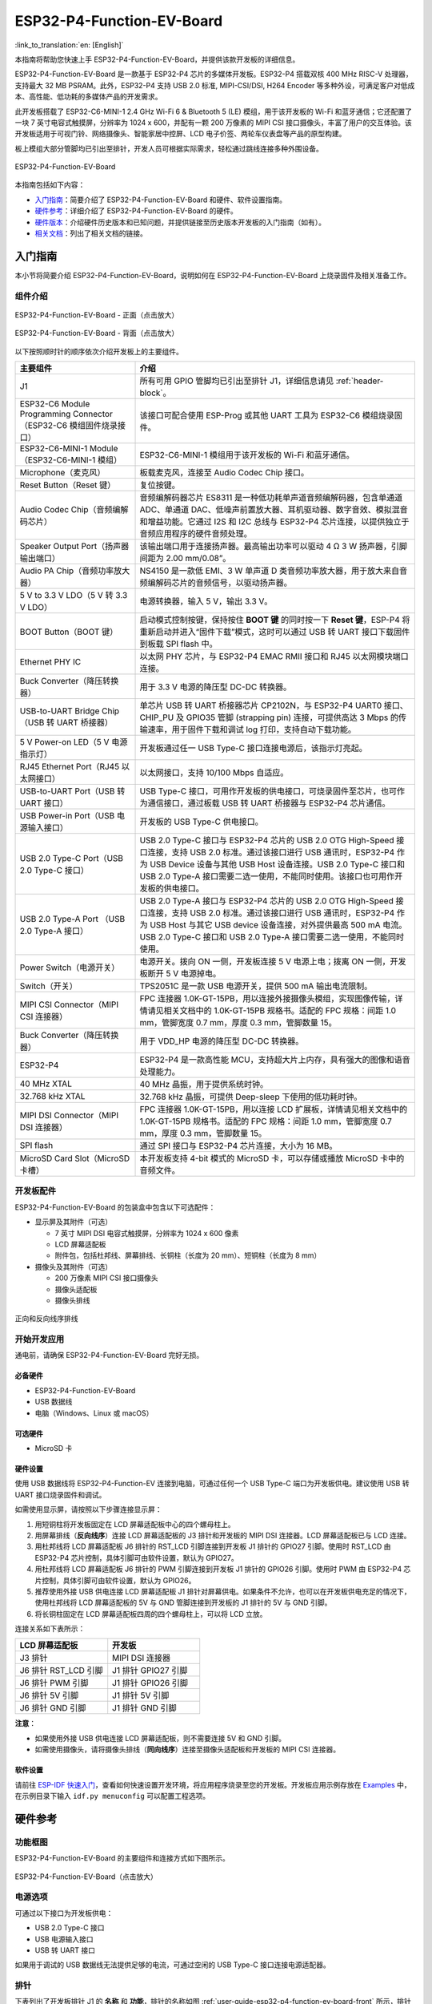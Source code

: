 ==========================
ESP32-P4-Function-EV-Board
==========================

:link_to_translation:`en: [English]`

本指南将帮助您快速上手 ESP32-P4-Function-EV-Board，并提供该款开发板的详细信息。

ESP32-P4-Function-EV-Board 是一款基于 ESP32-P4 芯片的多媒体开发板。ESP32-P4 搭载双核 400 MHz RISC-V 处理器，支持最大 32 MB PSRAM。此外，ESP32-P4 支持 USB 2.0 标准, MIPI-CSI/DSI, H264 Encoder 等多种外设，可满足客户对低成本、高性能、低功耗的多媒体产品的开发需求。

此开发板搭载了 ESP32-C6-MINI-1 2.4 GHz Wi-Fi 6 & Bluetooth 5 (LE) 模组，用于该开发板的 Wi-Fi 和蓝牙通信；它还配置了一块 7 英寸电容式触摸屏，分辨率为 1024 x 600，并配有一颗 200 万像素的 MIPI CSI 接口摄像头，丰富了用户的交互体验。该开发板适用于可视门铃、网络摄像头、智能家居中控屏、LCD 电子价签、两轮车仪表盘等产品的原型构建。

板上模组大部分管脚均已引出至排针，开发人员可根据实际需求，轻松通过跳线连接多种外围设备。

.. figure:: ../../../_static/esp32-p4-function-ev-board/esp32-p4-function-ev-board-isometric.png
    :align: center
    :alt: ESP32-P4-Function-EV-Board
    :figclass: align-center

    ESP32-P4-Function-EV-Board

本指南包括如下内容：

- `入门指南`_：简要介绍了 ESP32-P4-Function-EV-Board 和硬件、软件设置指南。
- `硬件参考`_：详细介绍了 ESP32-P4-Function-EV-Board 的硬件。
- `硬件版本`_：介绍硬件历史版本和已知问题，并提供链接至历史版本开发板的入门指南（如有）。
- `相关文档`_：列出了相关文档的链接。

入门指南
========

本小节将简要介绍 ESP32-P4-Function-EV-Board，说明如何在 ESP32-P4-Function-EV-Board 上烧录固件及相关准备工作。

组件介绍
--------

.. _user-guide-esp32-p4-function-ev-board-front:

.. figure:: ../../../_static/esp32-p4-function-ev-board/esp32-p4-function-ev-board-annotated-photo-front.png
    :align: center
    :width: 100%
    :alt: ESP32-P4-Function-EV-Board - 正面（点击放大）
    :figclass: align-center

    ESP32-P4-Function-EV-Board - 正面（点击放大）

.. figure:: ../../../_static/esp32-p4-function-ev-board/esp32-p4-function-ev-board-annotated-photo-back.png
    :align: center
    :width: 100%
    :alt: ESP32-P4-Function-EV-Board - 背面（点击放大）
    :figclass: align-center

    ESP32-P4-Function-EV-Board - 背面（点击放大）

以下按照顺时针的顺序依次介绍开发板上的主要组件。

.. list-table::
   :widths: 30 70
   :header-rows: 1

   * - 主要组件
     - 介绍
   * - J1
     - 所有可用 GPIO 管脚均已引出至排针 J1，详细信息请见 :ref:`header-block`。
   * - ESP32-C6 Module Programming Connector（ESP32-C6 模组固件烧录接口）
     - 该接口可配合使用 ESP-Prog 或其他 UART 工具为 ESP32-C6 模组烧录固件。
   * - ESP32-C6-MINI-1 Module（ESP32-C6-MINI-1 模组）
     - ESP32-C6-MINI-1 模组用于该开发板的 Wi-Fi 和蓝牙通信。
   * - Microphone（麦克风）
     - 板载麦克风，连接至 Audio Codec Chip 接口。
   * - Reset Button（Reset 键）
     - 复位按键。
   * - Audio Codec Chip（音频编解码芯片）
     - 音频编解码器芯片 ES8311 是一种低功耗单声道音频编解码器，包含单通道 ADC、单通道 DAC、低噪声前置放大器、耳机驱动器、数字音效、模拟混音和增益功能。它通过 I2S 和 I2C 总线与 ESP32-P4 芯片连接，以提供独立于音频应用程序的硬件音频处理。
   * - Speaker Output Port（扬声器输出端口）
     - 该输出端口用于连接扬声器。最高输出功率可以驱动 4 Ω 3 W 扬声器，引脚间距为 2.00 mm/0.08”。
   * - Audio PA Chip（音频功率放大器）
     - NS4150 是一款低 EMI、3 W 单声道 D 类音频功率放大器，用于放大来自音频编解码芯片的音频信号，以驱动扬声器。
   * - 5 V to 3.3 V LDO（5 V 转 3.3 V LDO）
     - 电源转换器，输入 5 V，输出 3.3 V。
   * - BOOT Button（BOOT 键）
     - 启动模式控制按键，保持按住 **BOOT 键** 的同时按一下 **Reset 键**，ESP-P4 将重新启动并进入“固件下载”模式，这时可以通过 USB 转 UART 接口下载固件到板载 SPI flash 中。
   * - Ethernet PHY IC
     - 以太网 PHY 芯片，与 ESP32-P4 EMAC RMII 接口和 RJ45 以太网模块端口连接。
   * - Buck Converter（降压转换器）
     - 用于 3.3 V 电源的降压型 DC-DC 转换器。
   * - USB-to-UART Bridge Chip（USB 转 UART 桥接器）
     - 单芯片 USB 转 UART 桥接器芯片 CP2102N，与 ESP32-P4 UART0 接口、CHIP_PU 及 GPIO35 管脚 (strapping pin) 连接，可提供高达 3 Mbps 的传输速率，用于固件下载和调试 log 打印，支持自动下载功能。
   * - 5 V Power-on LED（5 V 电源指示灯）
     - 开发板通过任一 USB Type-C 接口连接电源后，该指示灯亮起。
   * - RJ45 Ethernet Port（RJ45 以太网接口）
     - 以太网接口，支持 10/100 Mbps 自适应。
   * - USB-to-UART Port（USB 转 UART 接口）
     - USB Type-C 接口，可用作开发板的供电接口，可烧录固件至芯片，也可作为通信接口，通过板载 USB 转 UART 桥接器与 ESP32-P4 芯片通信。
   * - USB Power-in Port（USB 电源输入接口）
     - 开发板的 USB Type-C 供电接口。
   * - USB 2.0 Type-C Port（USB 2.0 Type-C 接口）
     - USB 2.0 Type-C 接口与 ESP32-P4 芯片的 USB 2.0 OTG High-Speed 接口连接，支持 USB 2.0 标准。通过该接口进行 USB 通讯时，ESP32-P4 作为 USB Device 设备与其他 USB Host 设备连接。USB 2.0 Type-C 接口和 USB 2.0 Type-A 接口需要二选一使用，不能同时使用。该接口也可用作开发板的供电接口。
   * - USB 2.0 Type-A Port （USB 2.0 Type-A 接口）
     - USB 2.0 Type-A 接口与 ESP32-P4 芯片的 USB 2.0 OTG High-Speed 接口连接，支持 USB 2.0 标准。通过该接口进行 USB 通讯时，ESP32-P4 作为 USB Host 与其它 USB device 设备连接，对外提供最高 500 mA 电流。USB 2.0 Type-C 接口和 USB 2.0 Type-A 接口需要二选一使用，不能同时使用。
   * - Power Switch（电源开关）
     - 电源开关。拨向 ON 一侧，开发板连接 5 V 电源上电；拨离 ON 一侧，开发板断开 5 V 电源掉电。
   * - Switch（开关）
     - TPS2051C 是一款 USB 电源开关，提供 500 mA 输出电流限制。
   * - MIPI CSI Connector（MIPI CSI 连接器）
     - FPC 连接器 1.0K-GT-15PB，用以连接外接摄像头模组，实现图像传输，详情请见相关文档中的 1.0K-GT-15PB 规格书。适配的 FPC 规格：间距 1.0 mm，管脚宽度 0.7 mm，厚度 0.3 mm，管脚数量 15。
   * - Buck Converter（降压转换器）
     - 用于 VDD_HP 电源的降压型 DC-DC 转换器。
   * - ESP32-P4
     - ESP32-P4 是一款高性能 MCU，支持超大片上内存，具有强大的图像和语音处理能力。
   * - 40 MHz XTAL
     - 40 MHz 晶振，用于提供系统时钟。
   * - 32.768 kHz XTAL
     - 32.768 kHz 晶振，可提供 Deep-sleep 下使用的低功耗时钟。
   * - MIPI DSI Connector（MIPI DSI 连接器）
     - FPC 连接器 1.0K-GT-15PB，用以连接 LCD 扩展板，详情请见相关文档中的 1.0K-GT-15PB 规格书。适配的 FPC 规格：间距 1.0 mm，管脚宽度 0.7 mm，厚度 0.3 mm，管脚数量 15。
   * - SPI flash
     - 通过 SPI 接口与 ESP32-P4 芯片连接，大小为 16 MB。
   * - MicroSD Card Slot（MicroSD 卡槽）
     - 本开发板支持 4-bit 模式的 MicroSD 卡，可以存储或播放 MicroSD 卡中的音频文件。

开发板配件
-------------------

ESP32-P4-Function-EV-Board 的包装盒中包含以下可选配件：

- 显示屏及其附件（可选）

  * 7 英寸 MIPI DSI 电容式触摸屏，分辨率为 1024 x 600 像素
  * LCD 屏幕适配板
  * 附件包，包括杜邦线、屏幕排线、长铜柱（长度为 20 mm）、短铜柱（长度为 8 mm）

- 摄像头及其附件（可选）

  * 200 万像素 MIPI CSI 接口摄像头
  * 摄像头适配板
  * 摄像头排线

.. figure:: ../../../_static/esp32-p4-function-ev-board/ribbon_cable.png
    :align: center
    :scale: 30%
    :alt: 正向和反向线序排线
    :figclass: align-center

    正向和反向线序排线

.. 注解::

  同向线序的排线为摄像头排线，其排线两侧的金属触点在同一面上；反向线序的排线为屏幕排线，其排线两侧的金属触点在不同面上。

开始开发应用
------------

通电前，请确保 ESP32-P4-Function-EV-Board 完好无损。

必备硬件
^^^^^^^^

- ESP32-P4-Function-EV-Board
- USB 数据线
- 电脑（Windows、Linux 或 macOS）

.. 注解::

  请确保使用优质 USB 数据线。部分数据线仅可用于充电，无法用于数据传输和编程。

可选硬件
^^^^^^^^^^^^^^^

- MicroSD 卡

硬件设置
^^^^^^^^^^^^^^^^^^^^^

使用 USB 数据线将 ESP32-P4-Function-EV 连接到电脑，可通过任何一个 USB Type-C 端口为开发板供电。建议使用 USB 转 UART 接口烧录固件和调试。

如需使用显示屏，请按照以下步骤连接显示屏：

1. 用短铜柱将开发板固定在 LCD 屏幕适配板中心的四个螺母柱上。
2. 用屏幕排线（**反向线序**）连接 LCD 屏幕适配板的 J3 排针和开发板的 MIPI DSI 连接器。LCD 屏幕适配板已与 LCD 连接。
3. 用杜邦线将 LCD 屏幕适配板 J6 排针的 RST_LCD 引脚连接到开发板 J1 排针的 GPIO27 引脚。使用时 RST_LCD 由 ESP32-P4 芯片控制，具体引脚可由软件设置，默认为 GPIO27。
4. 用杜邦线将 LCD 屏幕适配板 J6 排针的 PWM 引脚连接到开发板 J1 排针的 GPIO26 引脚。使用时 PWM 由 ESP32-P4 芯片控制，具体引脚可由软件设置，默认为 GPIO26。
5. 推荐使用外接 USB 供电连接 LCD 屏幕适配板 J1 排针对屏幕供电。如果条件不允许，也可以在开发板供电充足的情况下，使用杜邦线将 LCD 屏幕适配板的 5V 与 GND 管脚连接到开发板的 J1 排针的 5V 与 GND 引脚。
6. 将长铜柱固定在 LCD 屏幕适配板四周的四个螺母柱上，可以将 LCD 立放。

连接关系如下表所示：

.. list-table::
  :widths: 20 20
  :header-rows: 1

  * - LCD 屏幕适配板
    - 开发板
  * - J3 排针
    - MIPI DSI 连接器
  * - J6 排针 RST_LCD 引脚
    - J1 排针 GPIO27 引脚
  * - J6 排针 PWM 引脚
    - J1 排针 GPIO26 引脚
  * - J6 排针 5V 引脚
    - J1 排针 5V 引脚
  * - J6 排针 GND 引脚
    - J1 排针 GND 引脚

**注意**：

- 如果使用外接 USB 供电连接 LCD 屏幕适配板，则不需要连接 5V 和 GND 引脚。
- 如需使用摄像头，请将摄像头排线（**同向线序**）连接至摄像头适配板和开发板的 MIPI CSI 连接器。

软件设置
^^^^^^^^

请前往 `ESP-IDF 快速入门 <https://docs.espressif.com/projects/esp-idf/zh_CN/latest/esp32p4/get-started/index.html>`__，查看如何快速设置开发环境，将应用程序烧录至您的开发板。开发板应用示例存放在 `Examples <esp32-p4-function-ev-board/examples>`__ 中，在示例目录下输入 ``idf.py menuconfig`` 可以配置工程选项。

硬件参考
========

功能框图
--------

ESP32-P4-Function-EV-Board 的主要组件和连接方式如下图所示。

.. figure:: ../../../_static/esp32-p4-function-ev-board/esp32-p4-function-ev-board-block-diagram.png
    :align: center
    :width: 100%
    :alt: ESP32-P4-Function-EV-Board（点击放大）
    :figclass: align-center

    ESP32-P4-Function-EV-Board（点击放大）

.. _power-supply-options:

电源选项
--------

可通过以下接口为开发板供电：

- USB 2.0 Type-C 接口
- USB 电源输入接口
- USB 转 UART 接口

如果用于调试的 USB 数据线无法提供足够的电流，可通过空闲的 USB Type-C 接口连接电源适配器。

.. _header-block:

排针
----

下表列出了开发板排针 J1 的 **名称** 和 **功能**，排针的名称如图 :ref:`user-guide-esp32-p4-function-ev-board-front` 所示，排针的序号与 `ESP32-P4-Function-EV-Board 原理图 <../../_static/esp32-p4-function-ev-board/schematics/esp32-p4-function-ev-board-schematics.pdf>`_ 一致。

J1
^^^
====  =======  ==========  =================================================
序号   名称     类型 [1]_    功能
====  =======  ==========  =================================================
1     3V3      P           3.3 V 电源
2     5V       P           5 V 电源
3     7        I/O/T       GPIO7
4     5V       P           5 V 电源
5     8        I/O/T       GPIO8
6     GND      GND         接地
7     23       I/O/T       GPIO23
8     37       I/O/T       U0TXD, GPIO37
9     GND      GND         接地
10    38       I/O/T       U0RXD, GPIO38
11    21       I/O/T       GPIO21
12    22       I/O/T       GPIO22
13    20       I/O/T       GPIO20
14    GND      GND         接地
15    6        I/O/T       GPIO6
16    5        I/O/T       GPIO5
17    3V3      P           3.3 V 电源
18    4        I/O/T       GPIO4
19    3        I/O/T       GPIO3
20    GND      GND         接地
21    2        I/O/T       GPIO2
22    NC(1)    I/O/T       GPIO1 [2]_
23    NC(0)    I/O/T       GPIO0 [2]_
24    36       I/O/T       GPIO36
25    GND      GND         接地
26    32       I/O/T       GPIO32
27    24       I/O/T       GPIO24
28    25       I/O/T       GPIO25
29    33       I/O/T       GPIO33
30    GND      GND         接地
31    26       I/O/T       GPIO26
32    54       I/O/T       GPIO54
33    48       I/O/T       GPIO48
34    GND      GND         接地
35    53       I/O/T       GPIO53
36    46       I/O/T       GPIO46
37    47       I/O/T       GPIO47
38    27       I/O/T       GPIO27
39    GND      GND         接地
40    NC(45)   I/O/T       GPIO45 [3]_
====  =======  ==========  =================================================

.. [1] P：电源；I：输入；O：输出；T：可设置为高阻。
.. [2] 为启用 GPIO0 与 GPIO1，可将 R61、R59 分别移动到 R199、R197 处以禁用 XTAL_32K 功能。
.. [3] 为启用 GPIO45，可将 R231 移动到 R100 以禁用 SD_PWRn 功能。

硬件版本
==========

该开发板为最新硬件，尚未有历史版本。

相关文档
========

* `ESP32-P4-Function-EV-Board 原理图 <../../_static/esp32-p4-function-ev-board/schematics/esp32-p4-function-ev-board-schematics.pdf>`_ (PDF)
* `ESP32-P4-Function-EV-Board PCB 布局图 <../../_static/esp32-p4-function-ev-board/schematics/esp32-p4-function-ev-board-pcb-layout.pdf>`_ (PDF)
* `ESP32-P4-Function-EV-Board 尺寸图 <../../_static/esp32-p4-function-ev-board/schematics/esp32-p4-function-ev-board-dimensions.pdf>`_ (PDF)
* `ESP32-P4-Function-EV-Board 尺寸图源文件 <../../_static/esp32-p4-function-ev-board/schematics/esp32-p4-function-ev-board-dimensions.dxf>`_ (DXF) - 可使用 `Autodesk Viewer <https://viewer.autodesk.com/>`_ 查看
* `1.0K-GT-15PB 规格书 <../../_static/esp32-p4-function-ev-board/schematics/1.0K-GT-15PB_specification.pdf>`_ (PDF)
* `摄像头规格书 <../../_static/esp32-p4-function-ev-board/camera_display_datasheet/camera_datasheet.pdf>`_ (PDF)
* `显示屏规格书 <../../_static/esp32-p4-function-ev-board/camera_display_datasheet/display_datasheet.pdf>`_ (PDF)
* `显示屏驱动芯片 EK73217BCGA 规格书 <../../_static/esp32-p4-function-ev-board/camera_display_datasheet/display_driver_chip_EK73217BCGA_datasheet.pdf>`_ (PDF)
* `显示屏驱动芯片 EK79007AD 规格书 <../../_static/esp32-p4-function-ev-board/camera_display_datasheet/display_driver_chip_EK79007AD_datasheet.pdf>`_ (PDF)
* `显示屏适配板原理图 <../../_static/esp32-p4-function-ev-board/schematics/esp32-p4-function-ev-board-lcd-subboard-schematics.pdf>`_ (PDF)
* `显示屏适配板 PCB 布局图 <../../_static/esp32-p4-function-ev-board/schematics/esp32-p4-function-ev-board-lcd-subboard-pcb-layout.pdf>`_ (PDF)
* `摄像头适配板原理图 <../../_static/esp32-p4-function-ev-board/schematics/esp32-p4-function-ev-board-camera-subboard-schematics.pdf>`_ (PDF)
* `摄像头适配板 PCB 布局图 <../../_static/esp32-p4-function-ev-board/schematics/esp32-p4-function-ev-board-camera-subboard-pcb-layout.pdf>`_ (PDF)

有关本开发板的更多设计文档，请联系我们的商务部门 `sales@espressif.com <sales@espressif.com>`_。
